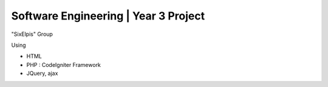 ###################
Software Engineering | Year 3 Project
###################

"SixElpis" Group

Using

- HTML
- PHP : CodeIgniter Framework
- JQuery, ajax
